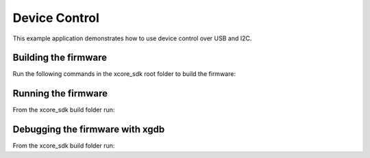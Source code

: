 ##############
Device Control
##############

This example application demonstrates how to use device control over USB and I2C.

*********************
Building the firmware
*********************

Run the following commands in the xcore_sdk root folder to build the firmware:

.. tab:: Linux and Mac

    .. code-block:: console

        $ cmake -B build -DCMAKE_TOOLCHAIN_FILE=tools/xmos_cmake_toolchain/xs3a.cmake
        $ cd build
        $ make example_freertos_device_control

.. tab:: Windows

    .. code-block:: console

        $ cmake -G "NMake Makefiles" -B build -DCMAKE_TOOLCHAIN_FILE=tools/xmos_cmake_toolchain/xs3a.cmake
        $ cd build
        $ nmake example_freertos_device_control

********************
Running the firmware
********************

From the xcore_sdk build folder run:

.. tab:: Linux and Mac

    .. code-block:: console

        $ make run_example_freertos_device_control

.. tab:: Windows

    .. code-block:: console

        $ nmake run_example_freertos_device_control

********************************
Debugging the firmware with xgdb
********************************

From the xcore_sdk build folder run:

.. tab:: Linux and Mac

    .. code-block:: console

        $ make debug_example_freertos_device_control

.. tab:: Windows

    .. code-block:: console

        $ nmake debug_example_freertos_device_control
